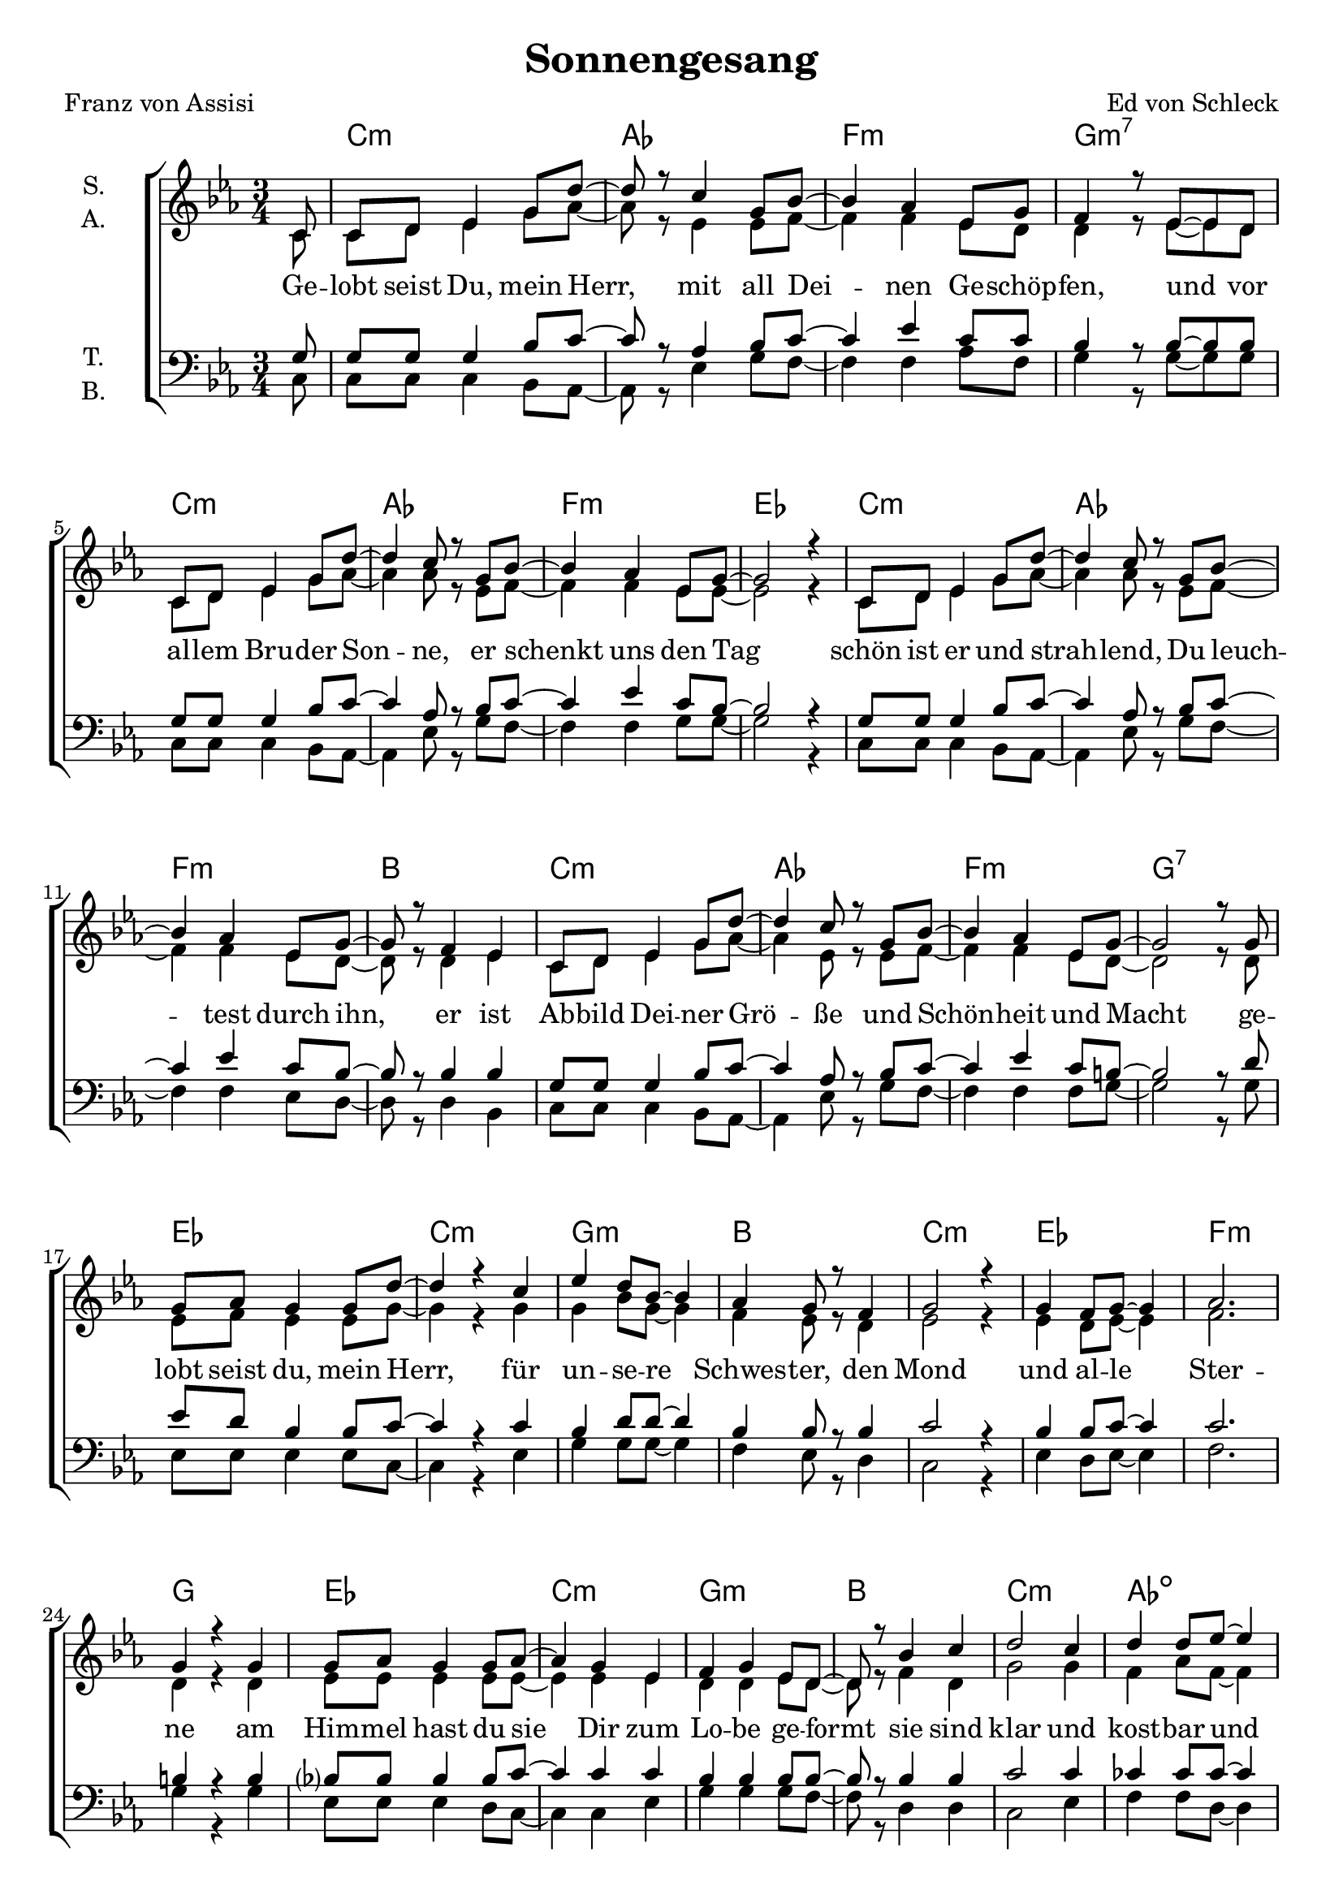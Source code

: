 \version "2.19.82"

\header {
  title = "Sonnengesang"
  composer = "Ed von Schleck"
  poet = "Franz von Assisi"
}

\paper {
  #(set-paper-size "a4")
}

\layout {
  \context {
    \Voice
    \consists "Melody_engraver"
    \override Stem #'neutral-direction = #'()
  }
}

global = {
  \key c \minor
  \time 3/4
  \partial 8
}

chordNames = \chordmode {
  \global
  \germanChords
  s8
  c2.:m as f:m g:m7
  c:m as f:m es
  c:m as f:m bes
  c:m as f:m g:7
  
  es c:m g:m bes
  c:m es f:m g
  es c:m g:m bes
  c:m as:dim es g
  
  es c:m g:m bes
  c:m es f:m g
  es c:m g:m bes
  c:m as:dim es g
  
  es c:m g:m bes
  c:m es f:m g
  es c:m g:m bes
  c:m as:dim es g
  
  c2.:m as f:m g:m7
  c:m as f:m es
  c:m as f:m bes
  c:m as f:m g:7
  
  c2.:m as f:m g:m7
  c:m as f:m es
  c:m as f:m bes
  c:m as f:m g:7
  
  es c:m
  \bar "|."
}

soprano = \relative c' {
  \global
  c8
  
  c d es4 g8 d'~
  d r c4 g8 bes~
  bes4 as es8 g
  f4 r8 es~ es d
  
  c d es4 g8 d'~
  d4 c8 r g bes~
  bes4 as es8 g~
  g2 r4
  
  c,8 d es4 g8 d'~
  d4 c8 r g bes~
  bes4 as es8 g~
  g r f4 es
  
  c8 d es4 g8 d'~
  d4 c8 r g bes~
  bes4 as es8 g~
  g2 r8 g
  
  g as g4 g8 d'~
  d4 r c
  es d8 bes~ bes4
  as4 g8 r f4
  
  g2 r4
  g4 f8 g~ g4
  as2.
  g4 r g
  
  g8 as g4 g8 as~
  as4 g es4
  f4 g es8 d~
  d r bes'4 c
  
  d2 c4
  d4 d8 es~ es4
  es2.
  r2 r8 g,
  
  g as g4 g8 d'~
  d4 r c
  es d8 bes~ bes4
  as4 g8 r f4
  
  g2 r4
  g4 f8 g~ g4
  as2.
  g4 r g
  
  g8 as g4 g8 as~
  as4 g8 r es4
  f4 g es8 d~
  d r f4 g
  
  as f g
  as4 as8 as~ as4
  g2.
  r2 r8 g
  
  g as g4 g8 d'~
  d4 r c
  es d8 bes~ bes4
  as4 g8 r f4
  
  g es r
  g4 f8 g~ g4
  as bes as
  g4 r g
  
  g8 as g4 g8 as~
  as4 g es
  f4 g es8 d~
  d4 bes'8 r c4
  
  d d c
  d2 es4
  es2.
  r2 r8 d,
  
  c d es4 g8 d'~
  d r c4 g8 bes~
  bes4 as es8 g~
  g r8 f4 es8 d
  
  c d es4 g8 d'~
  d4 c8 r g bes~
  bes4 as es8 g~
  g2 r4
  
  c,8 d es4 g8 d'~
  d4 c g8 bes~
  bes4 as es8 g
  f4 r8 es~ es d
  
  c8 d es4 g8 d'~
  d8 r c4 g8 bes~
  bes4 as es8 g~
  g2 r8 d
  
  c d es4 g8 d'~
  d4 r g,8 bes~
  bes4 as es8 g~
  g4 f8 r es4
  
  c4 r c
  d4 es g8 bes~
  bes4 as g8 g~
  g2 r4
  
  c,8 d es4 g8 d'~
  d4 c8 r g8 bes~
  bes4 as es8 g
  f4 r8 es~ es d
  
  c d es4 g8 d'~
  d4 c8 r g bes~
  bes4 as es8 g~
  g2 r8 g
  
  g as g4 g8 g~
  g2.
}

alto = \relative c' {
  \global
  c8
  
  c d es4 g8 as~
  as r es4 es8 f~
  f4 f es8 d
  d4 r8 es~ es d
  
  c d es4 g8 as~
  as4 as8 r es8 f~
  f4 f es8 es~
  es2 r4
  
  c8 d es4 g8 as~
  as4 as8 r es f~
  f4 f es8 d~
  d r d4 es
  
  c8 d es4 g8 as~
  as4 es8 r es f~
  f4 f es8 d~
  d2 r8 d
  
  es f es4 es8 g~
  g4 r g
  g bes8 g~ g4
  f es8 r d4
  
  es2 r4
  es4 d8 es~ es4
  f2.
  d4 r d
  
  es8 es es4 es8 es~
  es4 es es
  d4 d es8 d~
  d8 r f4 d
  
  g2 g4
  f4 as8 f~ f4
  g2.
  r2 r8 d
  
  es f es4 es8 g~
  g4 r g
  g bes8 g~ g4
  f es8 r d4
  
  es2 r4
  es4 d8 es~ es4
  f2.
  d4 r d
  
  es8 es es4 es8 es~
  es4 es8 r es4
  d4 d es8 d~
  d8 r f4 d
  
  es d es
  f4 f8 f~ f4
  es2.
  r2 r8 d
  
  es f es4 es8 g~
  g4 r g
  g bes8 g~ g4
  f es8 r d4
  
  es es r
  es4 d8 es~ es4
  f f f
  d4 r d
  
  es8 es es4 es8 es~
  es4 es es
  d4 d es8 d~
  d4 f8 r d4
  
  g g g
  f2 f4
  g2.
  r2 r8 d
  
  c d es4 g8 as~
  as r es4 es8 f~
  f4 f es8 d~
  d r8 d4 es8 d
  
  c d es4 g8 as~
  as4 as8 r es8 f~
  f4 f es8 es~
  es2 r4
  
  c8 d es4 g8 as~
  as4 as es8 f~
  f4 f es8 d
  d4 r8 es~ es d
  
  c8 d es4 g8 as~
  as r es4 es8 f~
  f4 f es8 d~
  d2 r8 d
  
  c d es4 g8 as~
  as4 r es8 f~
  f4 f es8 d~
  d4 d8 r es4
  
  c r c
  d4 c c8 c~
  c4 d es8 es~
  es2 r4
  
  c8 d es4 g8 as~
  as4 as8 r es8 f~
  f4 f es8 d
  d4 r8 es~ es d
  
  c8 d es4 g8 as~
  as4 es8 r es8 f~
  f4 f es8 d~
  d2 r8 d
  
  es f es4 es8 es~
  es2.
  
}

tenor = \relative c' {
  \global
  g8
  
  g g g4 bes8 c~
  c r as4 bes8 c~
  c4 es c8 c
  bes4 r8 bes~ bes bes
  
  g g g4 bes8 c~
  c4 as8 r bes c~
  c4 es c8 bes~
  bes2 r4
  
  g8 g g4 bes8 c~
  c4 as8 r bes c~
  c4 es c8 bes~
  bes r bes4 bes
  
  g8 g g4 bes8 c~
  c4 as8 r bes c~
  c4 es c8 b~
  b2 r8 d
  
  es8 d bes4 bes8 c~
  c4 r c
  bes4 d8 d~ d4
  bes bes8 r bes4
  
  c2 r4
  bes4 bes8 c~ c4
  c2.
  b4 r b
  
  bes?8 bes bes4 bes8 c~
  c4 c c
  bes bes bes8 bes~
  bes r8 bes4 bes
  
  c2 c4
  ces ces8 ces~ ces4
  bes2.
  r2 r8 d
  
  es8 d bes4 bes8 c~
  c4 r c
  bes4 d8 d~ d4
  bes bes8 r bes4
  
  c2 r4
  bes4 bes8 c~ c4
  c2.
  b4 r b
  
  bes?8 bes bes4 bes8 c~
  c4 c8 r c4
  bes bes bes8 bes~
  bes r8 bes4 bes
  
  c d c
  ces ces8 ces~ ces4
  bes2.
  r2 r8 d
  
  es8 d bes4 bes8 c~
  c4 r c
  bes4 d8 d~ d4
  bes bes8 r bes4
  
  c c r
  bes4 bes8 c~ c4
  c c c
  b4 r b
  
  bes?8 bes bes4 bes8 c~
  c4 c c
  bes bes bes8 bes~
  bes4 bes8 r bes4
  
  c c c
  ces2 ces4
  bes2.
  r2 r8 g
  
  g g g4 bes8 c~
  c r as4 bes8 c~
  c4 es c8 bes~
  bes r bes4 bes8 bes
  
  g g g4 bes8 c~
  c4 as8 r bes c~
  c4 es c8 bes~
  bes2 r4
  
  g8 g g4 bes8 c~
  c4 as bes8 c~
  c4 es c8 c
  bes4 r8 bes~ bes bes
  
  g8 g g4 bes8 c~
  c8 r as4 bes8 c~
  c4 es c8 b~
  b2 r8 g
  
  g g g4 bes8 c~
  c4 r bes8 c~
  c4 es c8 bes~
  bes4 bes8 r bes4
  
  g4 r g
  as4 as bes8 c~
  c4 as c8 bes~
  bes2 r4
  
  g8 g g4 bes8 c~
  c4 as8 r bes8 c~
  c4 es c8 c
  bes4 r8 bes~ bes bes
  
  g8 g g4 bes8 c~
  c4 as8 r bes8 c~
  c4 es c8 b~
  b2 r8 b
  
  bes?8 bes bes4 bes8 c~
  c2.
}

bass = \relative c {
  \global
  c8
  
  c c c4 bes8 as~
  as r es'4 g8 f~
  f4 f as8 f
  g4 r8 g~ g g
  
  c, c c4 bes8 as~
  as4 es'8 r g f~
  f4 f g8 g~
  g2 r4
  
  c,8 c c4 bes8 as~
  as4 es'8 r g f~
  f4 f es8 d~
  d r d4 bes
  
  c8 c c4 bes8 as~
  as4 es'8 r g f~
  f4 f f8 g~
  g2 r8 g
  
  es es es4 es8 c~
  c4 r es
  g4 g8 g~ g4
  f4 es8 r d4
  
  c2 r4
  es4 d8 es~ es4
  f2.
  g4 r g
  
  es8 es es4 d8 c~
  c4 c es
  g g g8 f~
  f8 r d4 d
  
  c2 es4
  f f8 d~ d4
  es2.
  r2 r8 g
  
  es es es4 es8 c~
  c4 r es
  g4 g8 g~ g4
  f4 es8 r d4
  
  c2 r4
  es4 d8 es~ es4
  f2.
  g4 r g
  
  es8 es es4 d8 c~
  c4 c8 r es4
  g g g8 f~
  f8 r d4 d
  
  c d es
  f f8 d~ d4
  es2.
  r2 r8 g
  
  es es es4 es8 c~
  c4 r es
  g4 g8 g~ g4
  f4 es8 r d4
  
  c c r
  es4 d8 es~ es4
  f f f
  g4 r g
  
  es8 es es4 d8 c~
  c4 c es
  g g g8 f~
  f4 d8 r d4
  
  c c es
  f2 d4
  es2.
  r2 r8 d
  
  c c c4 bes8 as~
  as r es'4 g8 f~
  f4 f as8 g~
  g r8 g4 g8 g
  
  c, c c4 bes8 as~
  as4 es'8 r g f~
  f4 f g8 g~
  g2 r4
  
  c,8 c c4 bes8 as~
  as4 es'g8 f~
  f4 f es8 d
  d4 r8 f~ f bes,
  
  c8 c c4 bes8 as~
  as8 r es'4 g8 f~
  f4 f f8 g~
  g2 r8 d
  
  c c c4 bes8 as~
  as4 r g'8 f~
  f4 f as8 g~
  g4 g8 r g4
  
  c,4 r bes
  as4 es'4 g8 f~
  f4 f g8 g~
  g2 r4
  
  c,8 c c4 bes8 as~
  as4 es'8 r g8 f~
  f4 f es8 d
  d4 r8 f~ f bes,
  
  c8 c c4 bes8 as~
  as4 es'8 r g8 f~
  f4 f f8 g~
  g2 r8 d
  
  es8 es es4 es8 c~
  c2.
}

verse = \lyricmode {
  Ge -- lobt seist Du, mein Herr, mit all Dei -- nen Ge -- schöp -- fen, und vor
  al -- lem Bru -- der Son -- ne, er schenkt uns den Tag
  schön ist er und strah -- lend, Du leuch -- test durch ihn, er ist
  Ab -- bild Dei -- ner Grö -- ße und Schön -- heit und Macht

  ge -- lobt seist du, mein Herr, für un -- se -- re Schwes -- ter, den Mond
  und al -- le Ster -- ne
  am Him -- mel hast du sie Dir zum Lo -- be ge -- formt
  sie sind klar und kost -- bar und schön
 
  ge -- lobt seist du, mein Herr, für un -- se -- ren Bru -- der, den Wind
  für Luft und Wol -- ken
  und je -- de Art von Wet -- ter, 
  durch das du uns nützt
  und die Schöp -- fung am Le -- ben er -- hältst
  
  ge -- lobt seist du, mein Herr, für un -- se -- re Schwes -- ter, das Was -- ser
  nütz -- lich und kost -- bar und keusch
  Ge -- lobt seist du, für un -- se -- ren Bru -- der, das Feu -- er
  durch den du die Nacht er -- hellst
  
  ge -- lobt seist du, mein Herr, für all die, die ver -- zeihn
  und Dei -- ner Lie -- be wil -- len Krank -- heit er -- tra -- gen und Not
  se -- lig, die den Frie -- den auf Er -- den be  -- wa -- ren
  denn am En -- de wer -- den sie von Dir, Höchs -- tem, ge -- krönt
  
  Ge -- lobt seist du, mein Herr, für un -- se -- re Schwes -- ter, den Tod
  kein Mensch kann ihr le -- bend ent -- fliehn
  se -- lig, die sie fin -- det in Dei -- nem Ge -- den -- ken,
  denn der zwei -- te Tod wird ih -- nen kein Lei -- den an -- tun

  Ge -- lobt seist du, mein Herr
}

chordsPart = \new ChordNames \chordNames

choirPart = \new ChoirStaff <<
  \new Staff \with {
    instrumentName = \markup \center-column { "S." "A." }
  } <<
    \new Voice = "soprano" { \voiceOne \soprano }
    \new Voice = "alto" { \voiceTwo \alto }
  >>
  \new Lyrics \with {
    \override VerticalAxisGroup #'staff-affinity = #CENTER
  } \lyricsto "soprano" \verse
  \new Staff \with {
    instrumentName = \markup \center-column { "T." "B." }
  } <<
    \clef bass
    \new Voice = "tenor" { \voiceOne \tenor }
    \new Voice = "bass" { \voiceTwo \bass }
  >>
>>

\score {
  <<
    \chordsPart
    \choirPart
  >>
  \layout { }
  \midi {
    \tempo 4=80
  }
}
